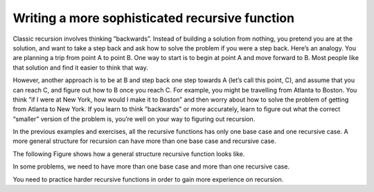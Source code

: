 .. This file is part of the OpenDSA eTextbook project. See
.. http://algoviz.org/OpenDSA for more details.
.. Copyright (c) 2012-2013 by the OpenDSA Project Contributors, and
.. distributed under an MIT open source license.

.. avmetadata:: 
   :author: Sally Hamouda
   :requires: recursion writing
   :topic: Recursion


Writing a more sophisticated recursive function
===============================================

Classic recursion involves thinking ”backwards”. Instead of building a solution from nothing, you pretend you are at the solution, and want to take a
step back and ask how to solve the problem if you were a step back. Here’s an analogy. You are planning a trip from point A to point B. One way to start is
to begin at point A and move forward to B. Most people like that solution and find it easier to think that way.

However, another approach is to be at B and step back one step towards A (let’s call this point, C), and assume that you can reach C, and figure out how
to B once you reach C. For example, you might be travelling from Atlanta to Boston. You think ”if I were at New York, how would I make it to Boston” and then worry about how to solve the problem of getting from Atlanta to New York. If you learn to think ”backwards” or more accurately, learn to figure out what the correct “smaller” version of the problem is, you’re well on your way to figuring out recursion.

In the previous examples and exercises, all the recursive functions has only one base case and one recursive case. A more general structure for recursion
can have more than one base case and recursive case. 

The following Figure shows how a general structure recursive function looks like.

.. codeinclude:: RecurTutor/RecMultBcRc

In some problems, we need to have more than one base case and more than one recursive case. 

You need to practice harder recursive functions in order to gain more experience on recursion.


